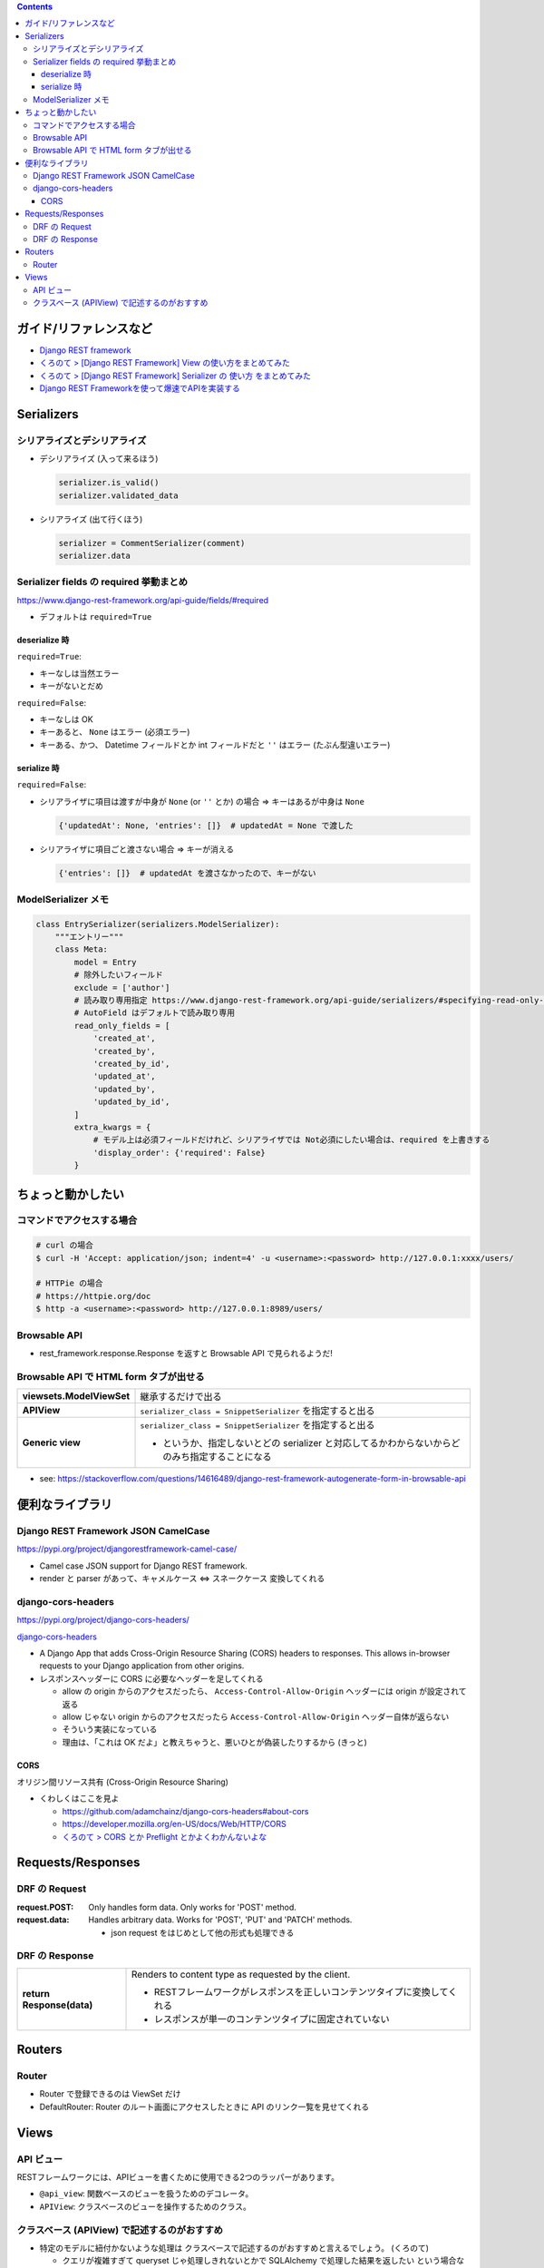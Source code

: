 .. title: Django REST framework のメモ
.. tags: django-rest-framework
.. date: 2019-07-16
.. updated: 2019-10-13
.. slug: index
.. status: published


.. raw:: html

  <details>
    <summary>目次</summary>

.. contents::

.. raw:: html

  </details>


ガイド/リファレンスなど
========================
* `Django REST framework <https://www.django-rest-framework.org/>`_
* `くろのて > [Django REST Framework] View の使い方をまとめてみた <http://note.crohaco.net/2018/django-rest-framework-view/>`_
* `くろのて > [Django REST Framework] Serializer の 使い方 をまとめてみた <http://note.crohaco.net/2018/django-rest-framework-serializer/>`_
* `Django REST Frameworkを使って爆速でAPIを実装する <https://qiita.com/kimihiro_n/items/86e0a9e619720e57ecd8>`_


Serializers
===========

シリアライズとデシリアライズ
-----------------------------

* デシリアライズ (入って来るほう)

  .. code-block:: python

    serializer.is_valid()
    serializer.validated_data

* シリアライズ (出て行くほう)

  .. code-block:: python

    serializer = CommentSerializer(comment)
    serializer.data


Serializer fields の required 挙動まとめ
----------------------------------------
https://www.django-rest-framework.org/api-guide/fields/#required

* デフォルトは ``required=True``

deserialize 時
^^^^^^^^^^^^^^

``required=True``:

* キーなしは当然エラー
* キーがないとだめ

``required=False``:

* キーなしは OK
* キーあると、 ``None`` はエラー (必須エラー)
* キーある、かつ、 Datetime フィールドとか int フィールドだと ``''`` はエラー (たぶん型違いエラー)


serialize 時
^^^^^^^^^^^^^^

``required=False``:

* シリアライザに項目は渡すが中身が ``None`` (or ``''`` とか) の場合 => キーはあるが中身は ``None``

  .. code-block:: python

    {'updatedAt': None, 'entries': []}  # updatedAt = None で渡した

* シリアライザに項目ごと渡さない場合 => キーが消える

  .. code-block:: python

    {'entries': []}  # updatedAt を渡さなかったので、キーがない


ModelSerializer メモ
--------------------

.. code-block:: python

  class EntrySerializer(serializers.ModelSerializer):
      """エントリー"""
      class Meta:
          model = Entry
          # 除外したいフィールド
          exclude = ['author']
          # 読み取り専用指定 https://www.django-rest-framework.org/api-guide/serializers/#specifying-read-only-fields
          # AutoField はデフォルトで読み取り専用
          read_only_fields = [
              'created_at',
              'created_by',
              'created_by_id',
              'updated_at',
              'updated_by',
              'updated_by_id',
          ]
          extra_kwargs = {
              # モデル上は必須フィールドだけれど、シリアライザでは Not必須にしたい場合は、required を上書きする
              'display_order': {'required': False}
          }


ちょっと動かしたい
==================

コマンドでアクセスする場合
----------------------------

.. code-block:: bash

  # curl の場合
  $ curl -H 'Accept: application/json; indent=4' -u <username>:<password> http://127.0.0.1:xxxx/users/

  # HTTPie の場合
  # https://httpie.org/doc
  $ http -a <username>:<password> http://127.0.0.1:8989/users/


Browsable API
---------------
* rest_framework.response.Response を返すと Browsable API で見られるようだ!


Browsable API で HTML form タブが出せる
----------------------------------------

.. list-table::
  :widths: auto
  :stub-columns: 1

  * - viewsets.ModelViewSet
    - 継承するだけで出る
  * - APIView
    - ``serializer_class = SnippetSerializer`` を指定すると出る
  * - Generic view
    - ``serializer_class = SnippetSerializer`` を指定すると出る

      - というか、指定しないとどの serializer と対応してるかわからないからどのみち指定することになる

* see: https://stackoverflow.com/questions/14616489/django-rest-framework-autogenerate-form-in-browsable-api


便利なライブラリ
================

Django REST Framework JSON CamelCase
-------------------------------------
https://pypi.org/project/djangorestframework-camel-case/

* Camel case JSON support for Django REST framework.
* render と parser があって、キャメルケース <=> スネークケース 変換してくれる


django-cors-headers
--------------------
https://pypi.org/project/django-cors-headers/

`django-cors-headers <https://github.com/ottoyiu/django-cors-headers>`_

* A Django App that adds Cross-Origin Resource Sharing (CORS) headers to responses. This allows in-browser requests to your Django application from other origins.
* レスポンスヘッダーに CORS に必要なヘッダーを足してくれる

  * allow の origin からのアクセスだったら、 ``Access-Control-Allow-Origin``  ヘッダーには origin が設定されて返る
  * allow じゃない origin からのアクセスだったら ``Access-Control-Allow-Origin`` ヘッダー自体が返らない
  * そういう実装になっている
  * 理由は、「これは OK だよ」と教えちゃうと、悪いひとが偽装したりするから (きっと)

CORS
^^^^^

オリジン間リソース共有 (Cross-Origin Resource Sharing)

* くわしくはここを見よ

  * https://github.com/adamchainz/django-cors-headers#about-cors
  * https://developer.mozilla.org/en-US/docs/Web/HTTP/CORS
  * `くろのて > CORS とか Preflight とかよくわかんないよな <http://note.crohaco.net/2019/http-cors-preflight/>`_


Requests/Responses
===================

DRF の Request
----------------

:request.POST: Only handles form data. Only works for 'POST' method.
:request.data: Handles arbitrary data. Works for 'POST', 'PUT' and 'PATCH' methods.

  * json request をはじめとして他の形式も処理できる


DRF の Response
----------------
.. list-table::
  :widths: auto
  :stub-columns: 1

  * - return Response(data)
    - Renders to content type as requested by the client.

      * RESTフレームワークがレスポンスを正しいコンテンツタイプに変換してくれる
      * レスポンスが単一のコンテンツタイプに固定されていない


Routers
=======

Router
------
* Router で登録できるのは ViewSet だけ
* DefaultRouter: Router のルート画面にアクセスしたときに API のリンク一覧を見せてくれる


Views
=======

API ビュー
------------

RESTフレームワークには、APIビューを書くために使用できる2つのラッパーがあります。

* ``@api_view``: 関数ベースのビューを扱うためのデコレータ。
* ``APIView``: クラスベースのビューを操作するためのクラス。


クラスベース (APIView) で記述するのがおすすめ
----------------------------------------------
* 特定のモデルに紐付かないような処理は クラスベースで記述するのがおすすめと言えるでしょう。 (くろのて)

  * クエリが複雑すぎて queryset じゃ処理しきれないとかで SQLAlchemy で処理した結果を返したい という場合などに APIView を使っています。 (くろのて)

